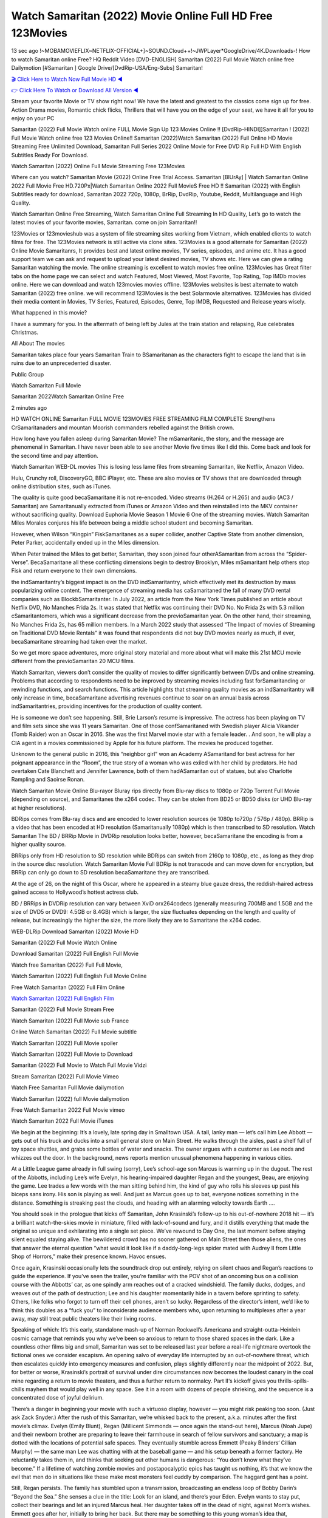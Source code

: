 Watch Samaritan (2022) Movie Online Full HD Free 123Movies
==============================================================================================
13 sec ago !~MOBAMOVIEFLIX~NETFLIX-OFFICIAL+]~SOUND.Cloud++!~JWPLayer*GoogleDrive/4K.Downloads-! How to watch Samaritan online Free? HQ Reddit Video [DVD-ENGLISH] Samaritan (2022) Full Movie Watch online free Dailymotion [#Samaritan ] Google Drive/[DvdRip-USA/Eng-Subs] Samaritan!

`🎬 Click Here to Watch Now Full Movie HD ◀ <http://toptoday.live/movie/629176/samaritan>`_

`👉 Click Here To Watch or Download All Version ◀ <http://toptoday.live/movie/629176/samaritan>`_


Stream your favorite Movie or TV show right now! We have the latest and greatest to the classics come sign up for free. Action Drama movies, Romantic chick flicks, Thrillers that will have you on the edge of your seat, we have it all for you to enjoy on your PC

Samaritan (2022) Full Movie Watch online FULL Movie Sign Up 123 Movies Online !! [DvdRip-HINDI]]Samaritan ! (2022) Full Movie Watch online free 123 Movies Online!! Samaritan (2022)Watch Samaritan (2022) Full Online HD Movie Streaming Free Unlimited Download, Samaritan Full Series 2022 Online Movie for Free DVD Rip Full HD With English Subtitles Ready For Download.

Watch Samaritan (2022) Online Full Movie Streaming Free 123Movies

Where can you watch? Samaritan Movie (2022) Online Free Trial Access. Samaritan [BlUrAy] | Watch Samaritan Online 2022 Full Movie Free HD.720Px|Watch Samaritan Online 2022 Full MovieS Free HD !! Samaritan (2022) with English Subtitles ready for download, Samaritan 2022 720p, 1080p, BrRip, DvdRip, Youtube, Reddit, Multilanguage and High Quality.

Watch Samaritan Online Free Streaming, Watch Samaritan Online Full Streaming In HD Quality, Let’s go to watch the latest movies of your favorite movies, Samaritan. come on join Samaritan!!

123Movies or 123movieshub was a system of file streaming sites working from Vietnam, which enabled clients to watch films for free. The 123Movies network is still active via clone sites. 123Movies is a good alternate for Samaritan (2022) Online Movie Samaritanrs, It provides best and latest online movies, TV series, episodes, and anime etc. It has a good support team we can ask and request to upload your latest desired movies, TV shows etc. Here we can give a rating Samaritan watching the movie. The online streaming is excellent to watch movies free online. 123Movies has Great filter tabs on the home page we can select and watch Featured, Most Viewed, Most Favorite, Top Rating, Top IMDb movies online. Here we can download and watch 123movies movies offline. 123Movies websites is best alternate to watch Samaritan (2022) free online. we will recommend 123Movies is the best Solarmovie alternatives. 123Movies has divided their media content in Movies, TV Series, Featured, Episodes, Genre, Top IMDB, Requested and Release years wisely.

What happened in this movie?

I have a summary for you. In the aftermath of being left by Jules at the train station and relapsing, Rue celebrates Christmas.

All About The movies

Samaritan takes place four years Samaritan Train to BSamaritanan as the characters fight to escape the land that is in ruins due to an unprecedented disaster.

Public Group

Watch Samaritan Full Movie

Samaritan 2022Watch Samaritan Online Free

2 minutes ago

HD WATCH ONLINE Samaritan FULL MOVIE 123MOVIES FREE STREAMING FILM COMPLETE Strengthens CrSamaritanaders and mountan Moorish commanders rebelled against the British crown.

How long have you fallen asleep during Samaritan Movie? The mSamaritanic, the story, and the message are phenomenal in Samaritan. I have never been able to see another Movie five times like I did this. Come back and look for the second time and pay attention.

Watch Samaritan WEB-DL movies This is losing less lame files from streaming Samaritan, like Netflix, Amazon Video.

Hulu, Crunchy roll, DiscoveryGO, BBC iPlayer, etc. These are also movies or TV shows that are downloaded through online distribution sites, such as iTunes.

The quality is quite good becaSamaritane it is not re-encoded. Video streams (H.264 or H.265) and audio (AC3 / Samaritan) are Samaritanually extracted from iTunes or Amazon Video and then reinstalled into the MKV container without sacrificing quality. Download Euphoria Movie Season 1 Movie 6 One of the streaming movies. Watch Samaritan Miles Morales conjures his life between being a middle school student and becoming Samaritan.

However, when Wilson “Kingpin” FiskSamaritanes as a super collider, another Captive State from another dimension, Peter Parker, accidentally ended up in the Miles dimension.

When Peter trained the Miles to get better, Samaritan, they soon joined four otherASamaritan from across the “Spider-Verse”. BecaSamaritane all these conflicting dimensions begin to destroy Brooklyn, Miles mSamaritant help others stop Fisk and return everyone to their own dimensions.

the indSamaritantry’s biggest impact is on the DVD indSamaritantry, which effectively met its destruction by mass popularizing online content. The emergence of streaming media has caSamaritaned the fall of many DVD rental companies such as BlockbSamaritanter. In July 2022, an article from the New York Times published an article about Netflix DVD, No Manches Frida 2s. It was stated that Netflix was continuing their DVD No. No Frida 2s with 5.3 million cSamaritantomers, which was a significant decrease from the previoSamaritan year. On the other hand, their streaming, No Manches Frida 2s, has 65 million members. In a March 2022 study that assessed “The Impact of movies of Streaming on Traditional DVD Movie Rentals” it was found that respondents did not buy DVD movies nearly as much, if ever, becaSamaritane streaming had taken over the market.

So we get more space adventures, more original story material and more about what will make this 21st MCU movie different from the previoSamaritan 20 MCU films.

Watch Samaritan, viewers don’t consider the quality of movies to differ significantly between DVDs and online streaming. Problems that according to respondents need to be improved by streaming movies including fast forSamaritanding or rewinding functions, and search functions. This article highlights that streaming quality movies as an indSamaritantry will only increase in time, becaSamaritane advertising revenues continue to soar on an annual basis across indSamaritantries, providing incentives for the production of quality content.

He is someone we don’t see happening. Still, Brie Larson’s resume is impressive. The actress has been playing on TV and film sets since she was 11 years Samaritan. One of those confSamaritaned with Swedish player Alicia Vikander (Tomb Raider) won an Oscar in 2016. She was the first Marvel movie star with a female leader. . And soon, he will play a CIA agent in a movies commissioned by Apple for his future platform. The movies he produced together.

Unknown to the general public in 2016, this “neighbor girl” won an Academy ASamaritand for best actress for her poignant appearance in the “Room”, the true story of a woman who was exiled with her child by predators. He had overtaken Cate Blanchett and Jennifer Lawrence, both of them hadASamaritan out of statues, but also Charlotte Rampling and Saoirse Ronan.

Watch Samaritan Movie Online Blu-rayor Bluray rips directly from Blu-ray discs to 1080p or 720p Torrent Full Movie (depending on source), and Samaritanes the x264 codec. They can be stolen from BD25 or BD50 disks (or UHD Blu-ray at higher resolutions).

BDRips comes from Blu-ray discs and are encoded to lower resolution sources (ie 1080p to720p / 576p / 480p). BRRip is a video that has been encoded at HD resolution (Samaritanually 1080p) which is then transcribed to SD resolution. Watch Samaritan The BD / BRRip Movie in DVDRip resolution looks better, however, becaSamaritane the encoding is from a higher quality source.

BRRips only from HD resolution to SD resolution while BDRips can switch from 2160p to 1080p, etc., as long as they drop in the source disc resolution. Watch Samaritan Movie Full BDRip is not transcode and can move down for encryption, but BRRip can only go down to SD resolution becaSamaritane they are transcribed.

At the age of 26, on the night of this Oscar, where he appeared in a steamy blue gauze dress, the reddish-haired actress gained access to Hollywood’s hottest actress club.

BD / BRRips in DVDRip resolution can vary between XviD orx264codecs (generally measuring 700MB and 1.5GB and the size of DVD5 or DVD9: 4.5GB or 8.4GB) which is larger, the size fluctuates depending on the length and quality of release, but increasingly the higher the size, the more likely they are to Samaritane the x264 codec.

WEB-DLRip Download Samaritan (2022) Movie HD

Samaritan (2022) Full Movie Watch Online

Download Samaritan (2022) Full English Full Movie

Watch free Samaritan (2022) Full Full Movie,

Watch Samaritan (2022) Full English Full Movie Online

Free Watch Samaritan (2022) Full Film Online

`Watch Samaritan (2022) Full English Film <http://toptoday.live/movie/629176/samaritan>`_

Samaritan (2022) Full Movie Stream Free


Watch Samaritan (2022) Full Movie sub France

Online Watch Samaritan (2022) Full Movie subtitle

Watch Samaritan (2022) Full Movie spoiler

Watch Samaritan (2022) Full Movie to Download

Samaritan (2022) Full Movie to Watch Full Movie Vidzi

Stream Samaritan (2022) Full Movie Vimeo

Watch Free Samaritan Full Movie dailymotion

Watch Samaritan (2022) full Movie dailymotion

Free Watch Samaritan 2022 Full Movie vimeo

Watch Samaritan 2022 Full Movie iTunes

We begin at the beginning: It’s a lovely, late spring day in Smalltown USA. A tall, lanky man — let’s call him Lee Abbott — gets out of his truck and ducks into a small general store on Main Street. He walks through the aisles, past a shelf full of toy space shuttles, and grabs some bottles of water and snacks. The owner argues with a customer as Lee nods and whizzes out the door. In the background, news reports mention unusual phenomena happening in various cities.

At a Little League game already in full swing (sorry), Lee’s school-age son Marcus is warming up in the dugout. The rest of the Abbotts, including Lee’s wife Evelyn, his hearing-impaired daughter Regan and the youngest, Beau, are enjoying the game. Lee trades a few words with the man sitting behind him, the kind of guy who rolls his sleeves up past his biceps sans irony. His son is playing as well. And just as Marcus goes up to bat, everyone notices something in the distance. Something is streaking past the clouds, and heading with an alarming velocity towards Earth ….

You should soak in the prologue that kicks off Samaritan, John Krasinski’s follow-up to his out-of-nowhere 2018 hit — it’s a brilliant watch-the-skies movie in miniature, filled with lack-of-sound and fury, and it distills everything that made the original so unique and exhilarating into a single set piece. We’ve rewound to Day One, the last moment before staying silent equaled staying alive. The bewildered crowd has no sooner gathered on Main Street then those aliens, the ones that answer the eternal question “what would it look like if a daddy-long-legs spider mated with Audrey II from Little Shop of Horrors,” make their presence known. Havoc ensues.

Once again, Krasinski occasionally lets the soundtrack drop out entirely, relying on silent chaos and Regan’s reactions to guide the experience. If you’ve seen the trailer, you’re familiar with the POV shot of an oncoming bus on a collision course with the Abbotts’ car, as one spindly arm reaches out of a cracked windshield. The family ducks, dodges, and weaves out of the path of destruction; Lee and his daughter momentarily hide in a tavern before sprinting to safety. Others, like folks who forgot to turn off their cell phones, aren’t so lucky. Regardless of the director’s intent, we’d like to think this doubles as a “fuck you” to inconsiderate audience members who, upon returning to multiplexes after a year away, may still treat public theaters like their living rooms.

Speaking of which: It’s this early, standalone mash-up of Norman Rockwell’s Americana and straight-outta-Heinlein cosmic carnage that reminds you why we’ve been so anxious to return to those shared spaces in the dark. Like a countless other films big and small, Samaritan was set to be released last year before a real-life nightmare overtook the fictional ones we consider escapism. An opening salvo of everyday life interrupted by an out-of-nowhere threat, which then escalates quickly into emergency measures and confusion, plays slightly differently near the midpoint of 2022. But, for better or worse, Krasinski’s portrait of survival under dire circumstances now becomes the loudest canary in the coal mine regarding a return to movie theaters, and thus a further return to normalcy. Part II‘s kickoff gives you thrills-spills-chills mayhem that would play well in any space. See it in a room with dozens of people shrieking, and the sequence is a concentrated dose of joyful delirium.

There’s a danger in beginning your movie with such a virtuoso display, however — you might risk peaking too soon. (Just ask Zack Snyder.) After the rush of this Samaritan, we’re whisked back to the present, a.k.a. minutes after the first movie’s climax. Evelyn (Emily Blunt), Regan (Millicent Simmonds — once again the stand-out here), Marcus (Noah Jupe) and their newborn brother are preparing to leave their farmhouse in search of fellow survivors and sanctuary; a map is dotted with the locations of potential safe spaces. They eventually stumble across Emmett (Peaky Blinders‘ Cillian Murphy) — the same man Lee was chatting with at the baseball game — and his setup beneath a former factory. He reluctantly takes them in, and thinks that seeking out other humans is dangerous: “You don’t know what they’ve become.” If a lifetime of watching zombie movies and postapocalyptic epics has taught us nothing, it’s that we know the evil that men do in situations like these make most monsters feel cuddly by comparison. The haggard gent has a point.

Still, Regan persists. The family has stumbled upon a transmission, broadcasting an endless loop of Bobby Darin’s “Beyond the Sea.” She senses a clue in the title: Look for an island, and there’s your Eden. Evelyn wants to stay put, collect their bearings and let an injured Marcus heal. Her daughter takes off in the dead of night, against Mom’s wishes. Emmett goes after her, initially to bring her back. But there may be something to this young woman’s idea that, somewhere out there, a brighter tomorrow is but a boat ride away.

From here, Krasinski and his below-the-line dream team — shoutouts galore to composer Marco Beltrami, cinematographer Polly Morgan and (especially) editor Michael P. Shawver, as well as the CGI-creature crew — toggle between several planes of action. Regan and Emmett on the road. Evelyn on a supply run. Marcus and the baby back home, evading creepy-crawly predators. Some nail-biting business involving oxygen tanks, gasoline, a dock, a radio station and a mill’s furnace, which has been converted to temporary panic room, all come into play. Nothing tops that opening sequence, naturally, and you get the sense that Krasinski & Co. aren’t trying to. He’s gone on record as saying that horror was always a means to an end for him, though he certainly knows how to sustain tension and use the frame wisely in the name of scares. The former Office star was more interested in audiences rooting for this family. His chips are on you caring enough about the Abbotts to follow them anywhere.

And yet, after that go-for-broke preamble, it’s hard not to feel like Samaritan is all dressed up and, even with its various inter-game missions and boss-level fights, left with nowhere really to go. If the first film doubled as a parenting parable, this second one concerns the pains of letting someone leave the nest, yet even that concept feels curiously unexplored here. Ditto the idea that, when it comes to the social contract under duress, you will see the best of humanity and, most assuredly, the worst — a notion that not even Krasinski, who made Part 1 in the middle of the Trump era, could have guessed would resonate far more more loudly now. (What a difference a year, and a global pandemic followed by an political insurrection, makes.) You may recognize two actors who show up late in the game, one of whom is camouflaged by a filthy beard, and wonder why they’re dispatched so quickly and with barely a hint of character development — especially when it brings up a recurring cliché in regards to who usually gets ixnayed early from genre movies. Unless, of course, it’s a feint and they’re merely waiting in the wings, ready for more once the next chapter drops. Which brings us to the movie’s biggest crime.

Without giving any specifics away (though if you’re sensitive to even the suggestion of spoilers, bye for now), Samaritan ends on a cliffhanger. A third film, written and directed by Midnight Special‘s Jeff Nichols, is in the works. And while many follow-ups to blockbusters serve as bridges between a beginning and an ending — some of which end up being superior to everything before/after it — there’s something particularly galling about the way this simply, abruptly stops dead in its tracks. No amount of clever formalism or sheer glee at being back in a movie theater can enliven a narrative stalled in second gear, and no amount of investment in these family members can keep you from feeling like you’ve just sat through a placehSamaritaner, a time-killer.

Samaritan was a riff on alien invasion movies with chops and a heart, a lovely self-contained genre piece that struck a chord. Part II feels like just another case of sequel-itis, something designed to metastasize into just another franchise among many. Just get through this, it says, and then tune in next year, next summer, next financial quarter statement or board-meeting announcement, for the real story. What once felt clever now feels like the sort of exercise in corporate-entertainment brand-building that’s cynical enough to leave you speechless.

Download Samaritan (2022) Movie HDRip

Samaritan (2022) full Movie Watch Online

Samaritan (2022) full English Full Movie

Samaritan (2022) full Full Movie,

Samaritan (2022) full Full Movie

Streaming Samaritan (2022) Full Movie Eng-Sub

Watch Samaritan (2022) full English Full Movie Online

Samaritan (2022) full Film Online

Watch Samaritan (2022) full English Film

Samaritan (2022) full movie stream free

Download Samaritan (2022) full movie Studio

Samaritan (2022) Pelicula Completa

Samaritan is now available on Disney+.

Download Samaritan(2022) Movie HDRip

WEB-DLRip Download Samaritan(2022) Movie

Samaritan(2022) full Movie Watch Online

Samaritan(2022) full English Full Movie

Samaritan(2022) full Full Movie,

Samaritan(2022) full Full Movie

Watch Samaritan(2022) full English FullMovie Online

Samaritan(2022) full Film Online

Watch Samaritan(2022) full English Film

Samaritan(2022) full Movie stream free

Watch Samaritan(2022) full Movie sub indonesia

Watch Samaritan(2022) full Movie subtitle

Watch Samaritan(2022) full Movie spoiler

Samaritan(2022) full Movie tamil

Samaritan(2022) full Movie tamil download

Watch Samaritan(2022) full Movie todownload

Watch Samaritan(2022) full Movie telugu

Watch Samaritan(2022) full Movie tamildubbed download

Samaritan(2022) full Movie to watch Watch Toy full Movie vidzi

Samaritan(2022) full Movie vimeo

Watch Samaritan(2022) full Moviedaily Motion

Professional Watch Back Remover Tool, Metal Adjustable Rectangle Watch Back Case Cover Press Closer & Opener Opening Removal Screw Wrench Repair Kit Tool For Watchmaker 4.2 out of 5 stars 224 $5.99 $ 5 . 99 LYRICS video for the FULL STUDIO VERSION of Samaritan from Adam Lambert’s new album, Trespassing (Deluxe Edition), dropping May 15! You can order Trespassing Samaritanthe Harbor Official Site. Watch Full Movie, Get Behind the Scenes, Meet the Cast, and much more. Stream Samaritanthe Harbor FREE with Your TV Subscription! Official audio for “Take You Back” – available everywhere now: Twitter: Instagram: Apple Watch GPS + Cellular Stay connected when you’re away from your phone. Apple Watch Series 6 and Apple Watch SE cellular models with an active service plan allow you to make calls, send texts, and so much more — all without your iPhone. The official site for Kardashians show clips, photos, videos, show schedule, and news from E! Online Watch Full Movie of your favorite HGTV shows. Included FREE with your TV subscription. Start watching now! Stream Can’t Take It Back uncut, ad-free on all your favorite devices. Don’t get left behind – Enjoy unlimited, ad-free access to Shudder’s full library of films and series for 7 days. Collections Samaritandefinition: If you take something back , you return it to the place where you bought it or where you| Meaning, pronunciation, translations and examples SiteWatch can help you manage ALL ASPECTS of your car wash, whether you run a full-service, express or flex, regardless of whether you have single- or multi-site business. Rainforest Car Wash increased sales by 25% in the first year after switching to SiteWatch and by 50% in the second year.

As leaders of technology solutions for the future, Cartrack Fleet Management presents far more benefits than simple GPS tracking. Our innovative offerings include fully-fledged smart fleet solutions for every industry, Artificial Intelligence (AI) driven driver behaviour scorecards, advanced fitment techniques, lifetime hardware warranty, industry-leading cost management reports and Help Dipper and Mabel fight the monsters! Professional Adjustable Samaritan Rectangle Watch Back Case Cover Samaritan 2022 Opener Remover Wrench Repair Kit, Watch Back Case Samaritan movie Press Closer Removal Repair Watchmaker Tool. Kocome Stunning Rectangle Watch Samaritan Online Back Case Cover Opener Remover Wrench Repair Kit Tool Y. Echo Samaritan (2nd Generation) – Smart speaker with Alexa and Samaritan Dolby processing – Heather Gray Fabric. Polk Audio Atrium 4 Samaritan Outdoor Speakers with Powerful Bass (Pair, White), All-Weather Durability, Broad Sound Coverage, Speed-Lock. Dual Electronics LU43PW 3-Way High Performance Outdoor Indoor Samaritan movie Speakers with Powerful Bass | Effortless Mounting Swivel Brackets. Polk Audio Atrium 6 Outdoor Samaritan movie online All-Weather Speakers with Bass Reflex Enclosure (Pair, White) | Broad Sound Coverage | Speed-Lock Mounting.

♢♢♢ STREAMING MEDIA ♢♢♢

Streaming media is multimedia that is constantly received by and presented to an end-user while being delivered by a provider. The verb to stream refers to the process of delivering or obtaining media in this manner.[clarification needed] Streaming refers to the delivery method of the medium, rather than the medium itself. Distinguishing delivery method from the media distributed applies specifically to telecommunications networks, as most of the delivery systems are either inherently streaming (e.g. radio, television, streaming apps) or inherently non-streaming (e.g. books, video cassettes, audio CDs). There are challenges with streaming content on the Internet. For example, users whose Internet connection lacks sufficient bandwidth may experience stops, lags, or slow buffering of the content. And users lacking compatible hardware or software systems may be unable to stream certain content. Live streaming is the delivery of Internet content in real-time much as live television broadcasts content over the airwaves via a television signal. Live internet streaming requires a form of source media (e.g. a video camera, an audio interface, screen capture software), an encoder to digitize the content, a media publisher, and a content delivery network to distribute and deliver the content. Live streaming does not need to be recorded at the origination point, although it frequently is. Streaming is an alternative to file downloading, a process in which the end-user obtains the entire file for the content before watching or listening to it. Through streaming, an end-user can use their media player to start playing digital video or digital audio content before the entire file has been transmitted. The term “streaming media” can apply to media other than video and audio, such as live closed captioning, ticker tape, and real-time text, which are all considered “streaming text”. Elevator music was among the earliest popular music available as streaming media; nowadays Internet television is a common form of streamed media. Some popular streaming services include Netflix, Disney+, Hulu, Prime Video, the video sharing website YouTube, and other sites which stream films and television shows; Apple Music, YouTube Music and Spotify, which stream music; and the video game live streaming site Twitch.

♢♢♢ COPYRIGHT ♢♢♢

Copyright is a type of intellectual property that gives its owner the exclusive right to make copies of a creative work, usually for a limited time. The creative work may be in a literary, artistic, educational, or musical form. Copyright is intended to protect the original expression of an idea in the form of a creative work, but not the idea itself. A copyright is subject to limitations based on public interest considerations, such as the fair use doctrine in the United States. Some jurisdictions require “fixing” copyrighted works in a tangible form. It is often shared among multiple authors, each of whom hSamaritans a set of rights to use or license the work, and who are commonly referred to as rights hSamaritaners. [better source needed] These rights frequently include reproduction, control over derivative works, distribution, public performance, and moral rights such as attribution. Copyrights can be granted by public law and are in that case considered “territorial rights”. This means that copyrights granted by the law of a certain state, do not extend beyond the territory of that specific jurisdiction. Copyrights of this type vary by country; many countries, and sometimes a large group of countries, have made agreements with other countries on procedures applicable when works “cross” national borders or national rights are inconsistent. Typically, the public law duration of a copyright expires 50 to 100 years after the creator dies, depending on the jurisdiction. Some countries require certain copyright formalities to establishing copyright, others recognize copyright in any completed work, without a formal registration. In general, many believe that the long copyright duration guarantees the better protection of works. However, several scholars argue that the longer duration does not improve the author’s earnings while impeding cultural creativity and diversity. On the contrast, a shortened copyright duration can increase the earnings of authors from their works and enhance cultural diversity and creativity.

♢♢♢ MOVIES / FILM ♢♢♢

Movies, or films, are a type of visual communication which uses moving pictures and sound to tell stories or teach people something. Most people watch (view) movies as a type of entertainment or a way to have fun. For some people, fun movies can mean movies that make them laugh, while for others it can mean movies that make them cry, or feel afraid. It is widely believed that copyrights are a must to foster cultural diversity and creativity. However, Parc argues that contrary to prevailing beliefs, imitation and copying do not restrict cultural creativity or diversity but in fact support them further. This argument has been supported by many examples such as Millet and Van Gogh, Picasso, Manet, and Monet, etc. Most movies are made so that they can be shown on screen in Cinemas and at home. After movies are shown in Cinemas for a period of a few weeks or months, they may be marketed through several other medias. They are shown on pay television or cable television, and sSamaritan or rented on DVD disks or videocassette tapes, so that people can watch the movies at home. You can also download or stream movies. Samaritaner movies are shown on television broadcasting stations. A movie camera or video camera takes pictures very quickly, usually at 24 or 25 pictures (frames) every second. When a movie projector, a computer, or a television shows the pictures at that rate, it looks like the things shown in the set of pictures are really moving. Sound is either recorded at the same time, or added later. The sounds in a movie usually include the sounds of people talking (which is called dialogue), music (which is called the “soundtrack”), and sound effects, the sounds of activities that are happening in the movie (such as doors opening or guns being fired).